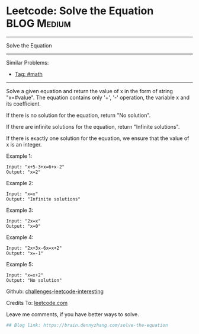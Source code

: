 * Leetcode: Solve the Equation                                  :BLOG:Medium:
#+STARTUP: showeverything
#+OPTIONS: toc:nil \n:t ^:nil creator:nil d:nil
:PROPERTIES:
:type:     inspiring, math
:END:
---------------------------------------------------------------------
Solve the Equation
---------------------------------------------------------------------
Similar Problems:
- [[https://brain.dennyzhang.com/tag/math][Tag: #math]]
---------------------------------------------------------------------
Solve a given equation and return the value of x in the form of string "x=#value". The equation contains only '+', '-' operation, the variable x and its coefficient.

If there is no solution for the equation, return "No solution".

If there are infinite solutions for the equation, return "Infinite solutions".

If there is exactly one solution for the equation, we ensure that the value of x is an integer.

Example 1:
#+BEGIN_EXAMPLE
Input: "x+5-3+x=6+x-2"
Output: "x=2"
#+END_EXAMPLE

Example 2:
#+BEGIN_EXAMPLE
Input: "x=x"
Output: "Infinite solutions"
#+END_EXAMPLE

Example 3:
#+BEGIN_EXAMPLE
Input: "2x=x"
Output: "x=0"
#+END_EXAMPLE

Example 4:
#+BEGIN_EXAMPLE
Input: "2x+3x-6x=x+2"
Output: "x=-1"
#+END_EXAMPLE

Example 5:
#+BEGIN_EXAMPLE
Input: "x=x+2"
Output: "No solution"
#+END_EXAMPLE

Github: [[url-external:https://github.com/DennyZhang/challenges-leetcode-interesting/tree/master/solve-the-equation][challenges-leetcode-interesting]]

Credits To: [[url-external:https://leetcode.com/problems/solve-the-equation/description/][leetcode.com]]

Leave me comments, if you have better ways to solve.

#+BEGIN_SRC python
## Blog link: https://brain.dennyzhang.com/solve-the-equation

#+END_SRC
